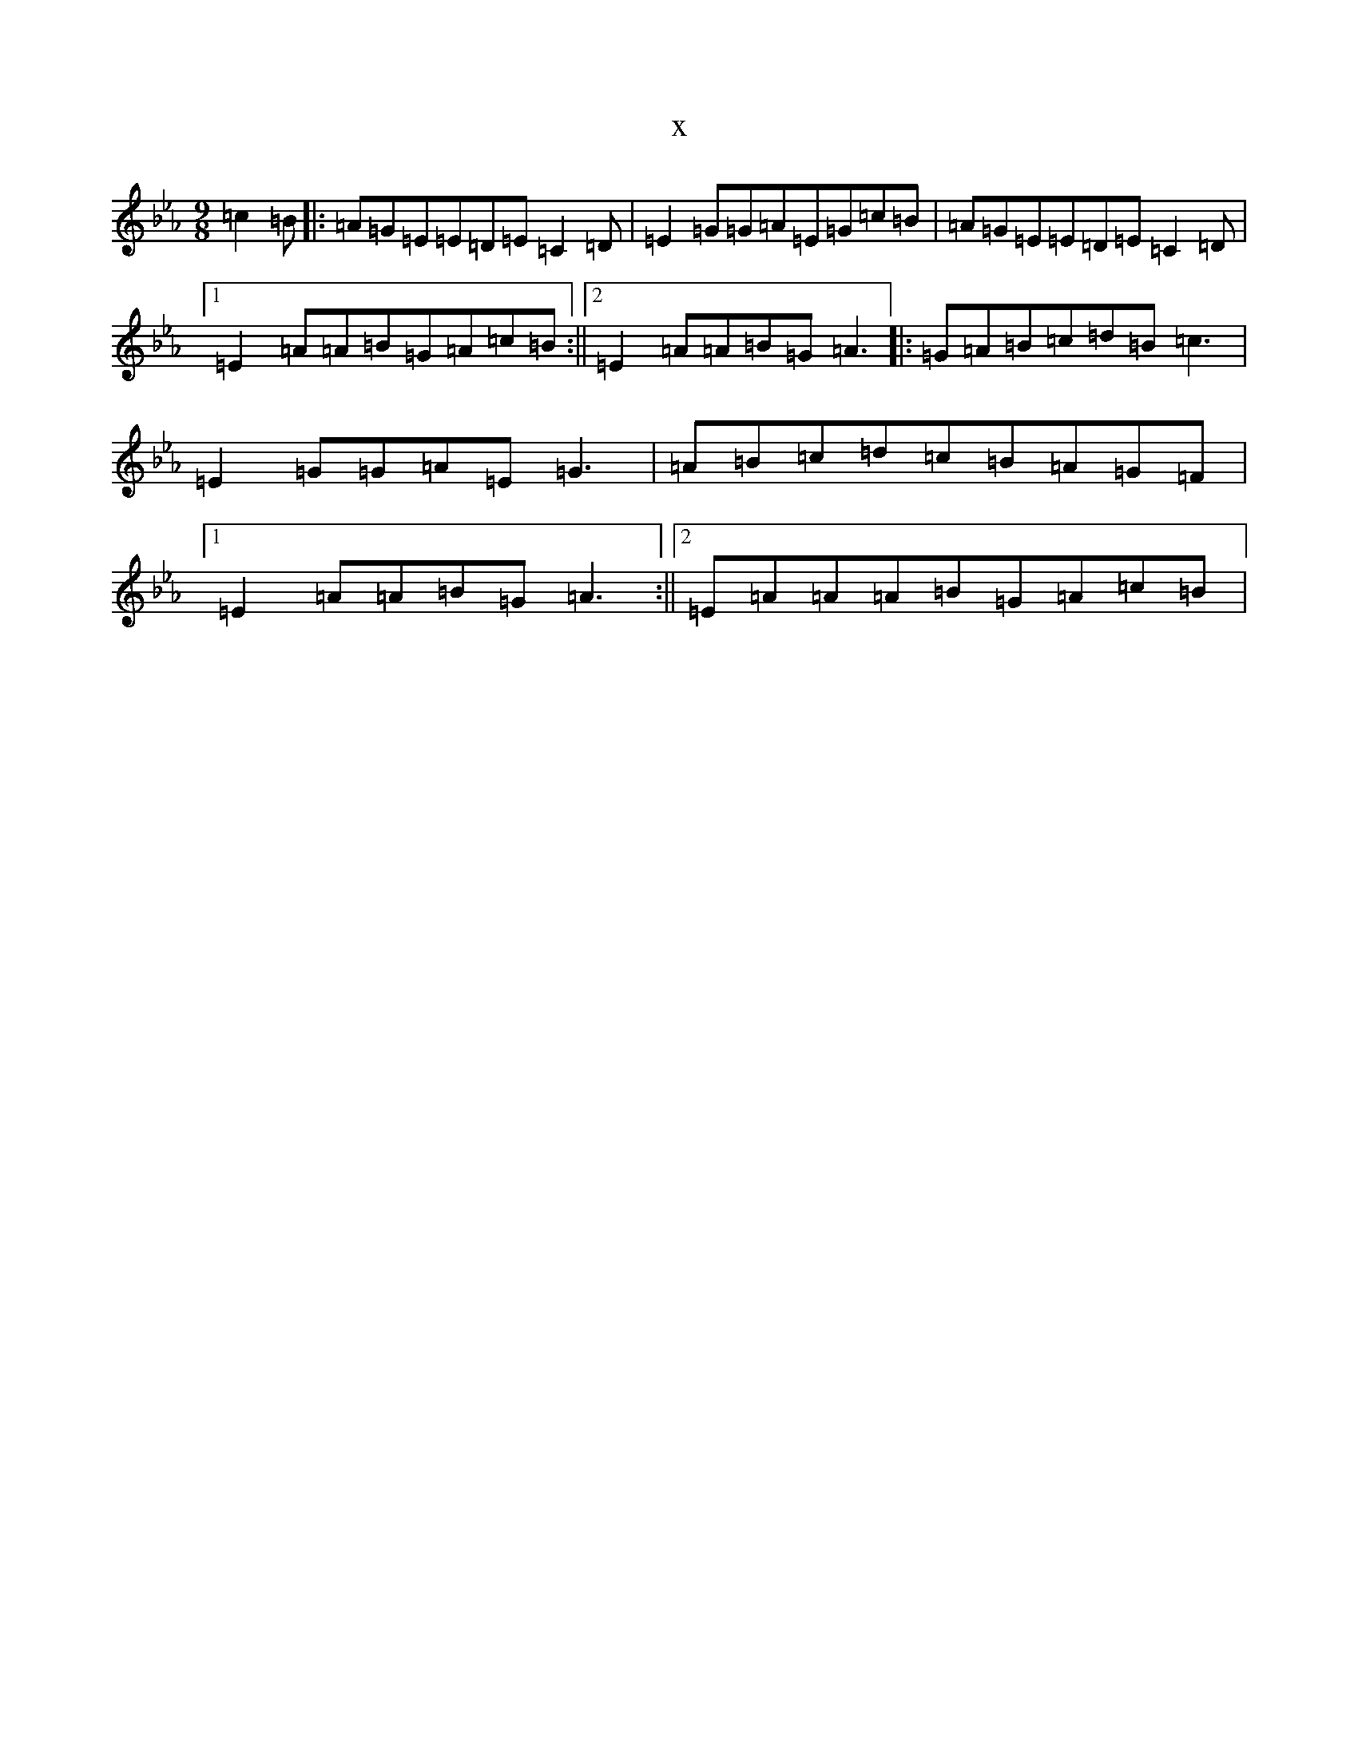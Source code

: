 X:15180
T:x
L:1/8
M:9/8
K: C minor
=c2=B|:=A=G=E=E=D=E=C2=D|=E2=G=G=A=E=G=c=B|=A=G=E=E=D=E=C2=D|1=E2=A=A=B=G=A=c=B:||2=E2=A=A=B=G=A3|:=G=A=B=c=d=B=c3|=E2=G=G=A=E=G3|=A=B=c=d=c=B=A=G=F|1=E2=A=A=B=G=A3:||2=E=A=A=A=B=G=A=c=B|
